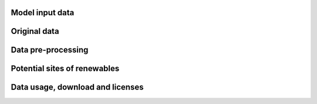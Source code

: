 Model input data
----------------

Original data
-------------

Data pre-processing
-------------------

Potential sites of renewables
-----------------------------

Data usage, download and licenses
---------------------------------
